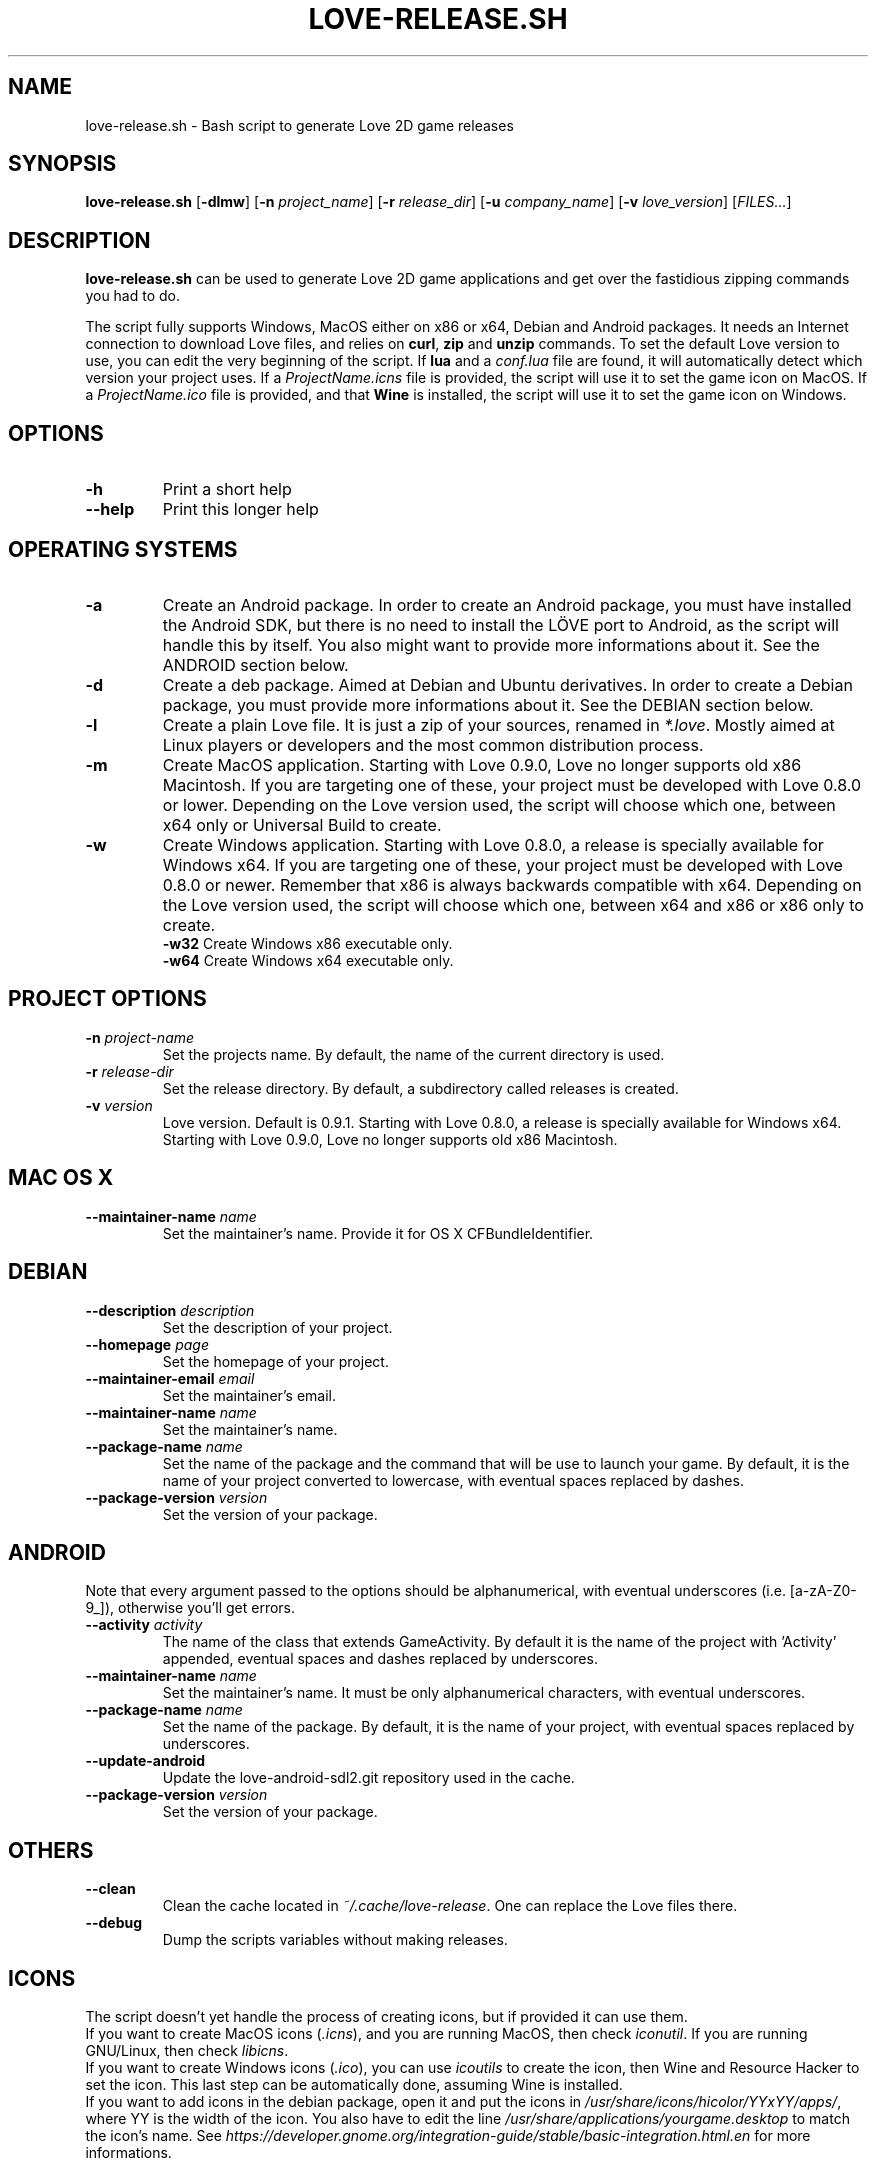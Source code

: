 .TH LOVE-RELEASE.SH 1
.SH NAME
love-release.sh \- Bash script to generate Love 2D game releases
.SH SYNOPSIS
.B love\-release.sh
[\fB\-dlmw\fR] [\fB\-n\fR \fIproject_name\fR] [\fB\-r\fR \fIrelease_dir\fR]
[\fB\-u\fR \fIcompany_name\fR] [\fB\-v\fR \fIlove_version\fR] [\fIFILES...\fR]
.SH DESCRIPTION
.B love-release.sh
can be used to generate Love 2D game applications
and get over the fastidious zipping commands you had to do.
.PP
The script fully supports Windows, MacOS either on x86 or x64,
Debian and Android packages.
It needs an Internet connection to download Love files,
and relies on \fBcurl\fR, \fBzip\fR and \fBunzip\fR commands.
To set the default Love version to use,
you can edit the very beginning of the script.
If \fBlua\fR and a \fIconf.lua\fR file are found,
it will automatically detect which version your project uses.
If a \fIProjectName.icns\fR file is provided,
the script will use it to set the game icon on MacOS.
If a \fIProjectName.ico\fR file is provided, and that \fBWine\fR
is installed, the script will use it to set the game icon on Windows.
.SH OPTIONS
.TP
.B \-h
Print a short help
.TP
.B \-\-help
Print this longer help
.SH OPERATING SYSTEMS
.TP
.B \-a
Create an Android package.
In order to create an Android package, you must have installed the Android SDK,
but there is no need to install the LÖVE port to Android,
as the script will handle this by itself.
You also might want to provide more informations about it.
See the ANDROID section below.
.TP
.B \-d
Create a deb package. Aimed at Debian and Ubuntu derivatives.
In order to create a Debian package, you must provide more informations about it.
See the DEBIAN section below.
.TP
.B \-l
Create a plain Love file. It is just a zip of your sources, renamed in \fI*.love\fR.
Mostly aimed at Linux players or developers and the most common distribution process.
.TP
.B \-m
Create MacOS application.
Starting with Love 0.9.0, Love no longer supports old x86 Macintosh.
If you are targeting one of these, your project must be developed with Love 0.8.0 or lower.
Depending on the Love version used, the script will choose which one,
between x64 only or Universal Build to create.
.TP
.BR \-w \", \" \-w32 \", \" \-w64
Create Windows application.
Starting with Love 0.8.0, a release is specially available for Windows x64.
If you are targeting one of these, your project must be developed with Love 0.8.0 or newer.
Remember that x86 is always backwards compatible with x64.
Depending on the Love version used, the script will choose which one,
between x64 and x86 or x86 only to create.
.br
.B \-w32
Create Windows x86 executable only.
.br
.B \-w64
Create Windows x64 executable only.
.SH PROJECT OPTIONS
.TP
.B \-n \fIproject-name\fR
Set the projects name. By default, the name of the current directory is used.
.TP
.B \-r \fIrelease-dir\fR
Set the release directory. By default, a subdirectory called releases is created.
.TP
.B \-v \fIversion\fR
Love version. Default is 0.9.1.
Starting with Love 0.8.0, a release is specially available for Windows x64.
Starting with Love 0.9.0, Love no longer supports old x86 Macintosh.
.SH MAC OS X
.TP
.B \-\-maintainer\-name \fIname\fR
Set the maintainer's name. Provide it for OS X CFBundleIdentifier.
.SH DEBIAN
.TP
.B \-\-description \fIdescription\fR
Set the description of your project.
.TP
.B \-\-homepage \fIpage\fR
Set the homepage of your project.
.TP
.B \-\-maintainer-email \fIemail\fR
Set the maintainer's email.
.TP
.B \-\-maintainer\-name \fIname\fR
Set the maintainer's name.
.TP
.B \-\-package-name \fIname\fR
Set the name of the package and the command that will be use to launch your game.
By default, it is the name of your project converted to lowercase,
with eventual spaces replaced by dashes.
.TP
.B \-\-package\-version \fIversion\fR
Set the version of your package.
.SH ANDROID
Note that every argument passed to the options should be alphanumerical,
with eventual underscores (i.e. [a-zA-Z0-9_]), otherwise you'll get errors.
.TP
.B \-\-activity \fIactivity\fR
The name of the class that extends GameActivity.
By default it is the name of the project with 'Activity' appended,
eventual spaces and dashes replaced by underscores.
.TP
.B \-\-maintainer\-name \fIname\fR
Set the maintainer’s name.
It must be only alphanumerical characters, with eventual underscores.
.TP
.B \-\-package\-name \fIname\fR
Set the name of the package.
By default, it is the name of your project, with eventual spaces replaced by underscores.
.TP
.B \-\-update\-android
Update the love-android-sdl2.git repository used in the cache.
.TP
.B \-\-package\-version \fIversion\fR
Set the version of your package.
.SH OTHERS
.TP
.B \-\-clean
Clean the cache located in \fI~/.cache/love-release\fR.
One can replace the Love files there.
.TP
.B \-\-debug
Dump the scripts variables without making releases.
.SH ICONS
The script doesn’t yet handle the process of creating icons,
but if provided it can use them.
.br
If you want to create MacOS icons (\fI.icns\fR), and you are
running MacOS, then check \fIiconutil\fR. If you are running GNU/Linux,
then check \fIlibicns\fR.
.br
If you want to create Windows icons (\fI.ico\fR),
you can use \fIicoutils\fR to create the icon,
then Wine and Resource Hacker to set the icon.
This last step can be automatically done,
assuming Wine is installed.
.br
If you want to add icons in the debian package,
open it and put the icons in \fI/usr/share/icons/hicolor/YYxYY/apps/\fR,
where YY is the width of the icon.
You also have to edit the line \"Icon=love\" in
\fI/usr/share/applications/yourgame.desktop\fR to match the icon's name.
See \fIhttps://developer.gnome.org/integration-guide/stable/basic-integration.html.en\fR
for more informations.
.SH SEE ALSO
.I https://www.love2d.org
.br
.I https://www.love2d.org/wiki/Game_Distribution
.br
.I https://www.github.org/MisterDA/love-release
